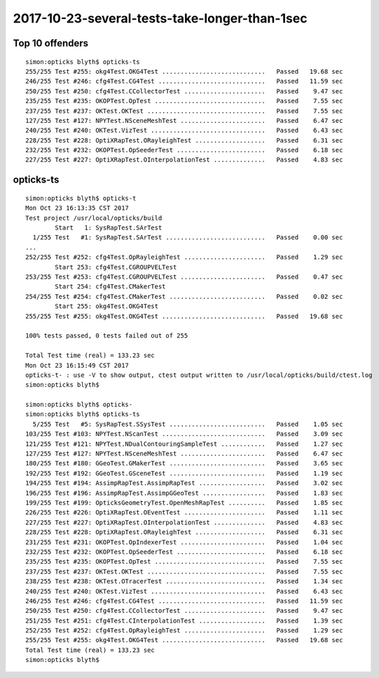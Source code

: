 2017-10-23-several-tests-take-longer-than-1sec
==================================================


Top 10 offenders
-------------------

::

    simon:opticks blyth$ opticks-ts
    255/255 Test #255: okg4Test.OKG4Test ............................   Passed   19.68 sec
    246/255 Test #246: cfg4Test.CG4Test .............................   Passed   11.59 sec
    250/255 Test #250: cfg4Test.CCollectorTest ......................   Passed    9.47 sec
    235/255 Test #235: OKOPTest.OpTest ..............................   Passed    7.55 sec
    237/255 Test #237: OKTest.OKTest ................................   Passed    7.55 sec
    127/255 Test #127: NPYTest.NSceneMeshTest .......................   Passed    6.47 sec
    240/255 Test #240: OKTest.VizTest ...............................   Passed    6.43 sec
    228/255 Test #228: OptiXRapTest.ORayleighTest ...................   Passed    6.31 sec
    232/255 Test #232: OKOPTest.OpSeederTest ........................   Passed    6.18 sec
    227/255 Test #227: OptiXRapTest.OInterpolationTest ..............   Passed    4.83 sec


opticks-ts
---------------

::

    simon:opticks blyth$ opticks-t
    Mon Oct 23 16:13:35 CST 2017
    Test project /usr/local/opticks/build
            Start   1: SysRapTest.SArTest
      1/255 Test   #1: SysRapTest.SArTest ...........................   Passed    0.00 sec
    ...
    252/255 Test #252: cfg4Test.OpRayleighTest ......................   Passed    1.29 sec
            Start 253: cfg4Test.CGROUPVELTest
    253/255 Test #253: cfg4Test.CGROUPVELTest .......................   Passed    0.47 sec
            Start 254: cfg4Test.CMakerTest
    254/255 Test #254: cfg4Test.CMakerTest ..........................   Passed    0.02 sec
            Start 255: okg4Test.OKG4Test
    255/255 Test #255: okg4Test.OKG4Test ............................   Passed   19.68 sec

    100% tests passed, 0 tests failed out of 255

    Total Test time (real) = 133.23 sec
    Mon Oct 23 16:15:49 CST 2017
    opticks-t- : use -V to show output, ctest output written to /usr/local/opticks/build/ctest.log
    simon:opticks blyth$ 

    simon:opticks blyth$ opticks-
    simon:opticks blyth$ opticks-ts
      5/255 Test   #5: SysRapTest.SSysTest ..........................   Passed    1.05 sec
    103/255 Test #103: NPYTest.NScanTest ............................   Passed    3.09 sec
    121/255 Test #121: NPYTest.NDualContouringSampleTest ............   Passed    1.27 sec
    127/255 Test #127: NPYTest.NSceneMeshTest .......................   Passed    6.47 sec
    180/255 Test #180: GGeoTest.GMakerTest ..........................   Passed    3.65 sec
    192/255 Test #192: GGeoTest.GSceneTest ..........................   Passed    1.19 sec
    194/255 Test #194: AssimpRapTest.AssimpRapTest ..................   Passed    3.02 sec
    196/255 Test #196: AssimpRapTest.AssimpGGeoTest .................   Passed    1.83 sec
    199/255 Test #199: OpticksGeometryTest.OpenMeshRapTest ..........   Passed    1.85 sec
    226/255 Test #226: OptiXRapTest.OEventTest ......................   Passed    1.11 sec
    227/255 Test #227: OptiXRapTest.OInterpolationTest ..............   Passed    4.83 sec
    228/255 Test #228: OptiXRapTest.ORayleighTest ...................   Passed    6.31 sec
    231/255 Test #231: OKOPTest.OpIndexerTest .......................   Passed    1.04 sec
    232/255 Test #232: OKOPTest.OpSeederTest ........................   Passed    6.18 sec
    235/255 Test #235: OKOPTest.OpTest ..............................   Passed    7.55 sec
    237/255 Test #237: OKTest.OKTest ................................   Passed    7.55 sec
    238/255 Test #238: OKTest.OTracerTest ...........................   Passed    1.34 sec
    240/255 Test #240: OKTest.VizTest ...............................   Passed    6.43 sec
    246/255 Test #246: cfg4Test.CG4Test .............................   Passed   11.59 sec
    250/255 Test #250: cfg4Test.CCollectorTest ......................   Passed    9.47 sec
    251/255 Test #251: cfg4Test.CInterpolationTest ..................   Passed    1.39 sec
    252/255 Test #252: cfg4Test.OpRayleighTest ......................   Passed    1.29 sec
    255/255 Test #255: okg4Test.OKG4Test ............................   Passed   19.68 sec
    Total Test time (real) = 133.23 sec
    simon:opticks blyth$ 










